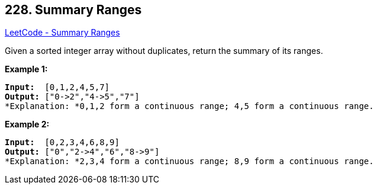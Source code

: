 == 228. Summary Ranges

https://leetcode.com/problems/summary-ranges/[LeetCode - Summary Ranges]

Given a sorted integer array without duplicates, return the summary of its ranges.

*Example 1:*

[subs="verbatim,quotes"]
----
*Input:*  [0,1,2,4,5,7]
*Output:* ["0->2","4->5","7"]
*Explanation: *0,1,2 form a continuous range; 4,5 form a continuous range.
----

*Example 2:*

[subs="verbatim,quotes"]
----
*Input:*  [0,2,3,4,6,8,9]
*Output:* ["0","2->4","6","8->9"]
*Explanation: *2,3,4 form a continuous range; 8,9 form a continuous range.
----

